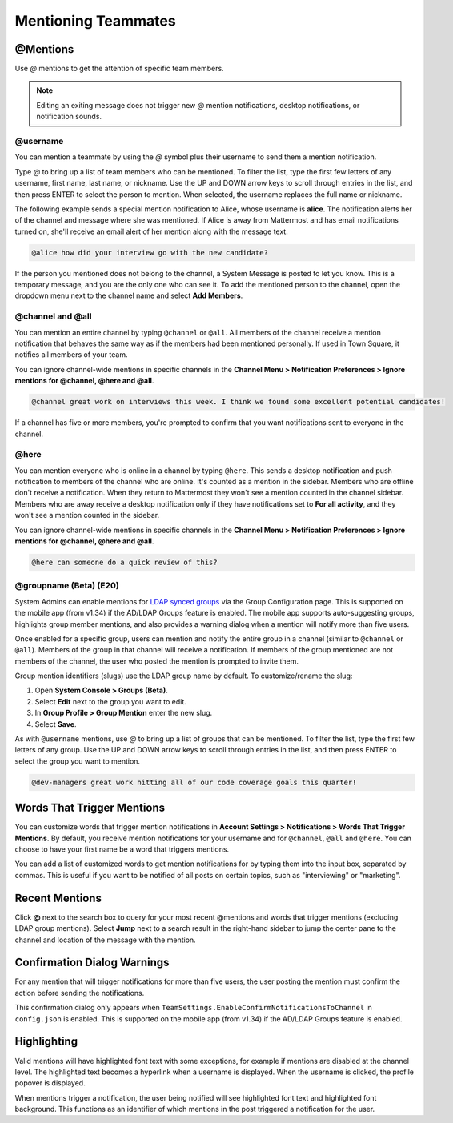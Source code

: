 .. _mentioning-teammates:

Mentioning Teammates
====================

@Mentions
---------

Use *@* mentions to get the attention of specific team members.

.. Note::

  Editing an exiting message does not trigger new *@* mention notifications, desktop notifications, or notification sounds.

@username
~~~~~~~~~

You can mention a teammate by using the *@* symbol plus their username to send them a mention notification.

Type *@* to bring up a list of team members who can be mentioned. To filter the list, type the first few letters of any username, first name, last name, or nickname. Use the UP and DOWN arrow keys to scroll through entries in the list, and then press ENTER to select the person to mention. When selected, the username replaces the full name or nickname.

The following example sends a special mention notification to Alice, whose username is **alice**. The notification alerts her of the channel and message where she was mentioned. If Alice is away from Mattermost and has email notifications turned on, she'll receive an email alert of her mention along with the message text.

.. code-block:: none

  @alice how did your interview go with the new candidate?

If the person you mentioned does not belong to the channel, a System Message is posted to let you know. This is a temporary message, and you are the only one who can see it. To add the mentioned person to the channel, open the dropdown menu next to the channel name and select **Add Members**.

@channel and @all
~~~~~~~~~~~~~~~~~

You can mention an entire channel by typing ``@channel`` or ``@all``. All members of the channel receive a mention notification that behaves the same way as if the members had been mentioned personally. If used in Town Square, it notifies all members of your team.

You can ignore channel-wide mentions in specific channels in the **Channel Menu > Notification Preferences > Ignore mentions for @channel, @here and @all**.

.. code-block:: none

  @channel great work on interviews this week. I think we found some excellent potential candidates!

If a channel has five or more members, you're prompted to confirm that you want notifications sent to everyone in the channel.

@here
~~~~~

You can mention everyone who is online in a channel by typing ``@here``. This sends a desktop notification and push notification to members of the channel who are online. It's counted as a mention in the sidebar. Members who are offline don't receive a notification. When they return to Mattermost they won't see a mention counted in the channel sidebar. Members who are away receive a desktop notification only if they have notifications set to **For all activity**, and they won't see a mention counted in the sidebar.

You can ignore channel-wide mentions in specific channels in the **Channel Menu > Notification Preferences > Ignore mentions for @channel, @here and @all**.

.. code-block:: none

  @here can someone do a quick review of this?
  
@groupname (Beta) (E20)
~~~~~~~~~~~~~~~~~~~~~~~

System Admins can enable mentions for `LDAP synced groups <https://docs.mattermost.com/deployment/ldap-group-sync.html>`_ via the Group Configuration page. This is supported on the mobile app (from v1.34) if the AD/LDAP Groups feature is enabled. The mobile app supports auto-suggesting groups, highlights group member mentions, and also provides a warning dialog when a mention will notify more than five users.

Once enabled for a specific group, users can mention and notify the entire group in a channel (similar to ``@channel`` or ``@all``). Members of the group in that channel will receive a notification. If members of the group mentioned are not members of the channel, the user who posted the mention is prompted to invite them.

Group mention identifiers (slugs) use the LDAP group name by default. To customize/rename the slug:

1. Open **System Console > Groups (Beta)**.
2. Select **Edit** next to the group you want to edit.
3. In **Group Profile > Group Mention** enter the new slug.
4. Select **Save**.

As with ``@username`` mentions, use *@* to bring up a list of groups that can be mentioned. To filter the list, type the first few letters of any group. Use the UP and DOWN arrow keys to scroll through entries in the list, and then press ENTER to select the group you want to mention.

.. code-block:: none

  @dev-managers great work hitting all of our code coverage goals this quarter!

Words That Trigger Mentions
---------------------------

You can customize words that trigger mention notifications in **Account Settings > Notifications > Words That Trigger Mentions**. By default, you receive mention notifications for your username and for ``@channel``, ``@all`` and ``@here``. You can choose to have your first name be a word that triggers mentions.

You can add a list of customized words to get mention notifications for by typing them into the input box, separated by commas. This is useful if you want to be notified of all posts on certain topics, such as "interviewing" or "marketing".

Recent Mentions
---------------

Click **@** next to the search box to query for your most recent @mentions and words that trigger mentions (excluding LDAP group mentions). Select **Jump** next to a search result in the right-hand sidebar to jump the center pane to the channel and location of the message with the mention.

Confirmation Dialog Warnings
----------------------------

For any mention that will trigger notifications for more than five users, the user posting the mention must confirm the action before sending the notifications.

This confirmation dialog only appears when ``TeamSettings.EnableConfirmNotificationsToChannel`` in ``config.json`` is enabled. This is supported on the mobile app (from v1.34) if the AD/LDAP Groups feature is enabled.

Highlighting
---------------

Valid mentions will have highlighted font text with some exceptions, for example if mentions are disabled at the channel level. The highlighted text becomes a hyperlink when a username is displayed. When the username is clicked, the profile popover is displayed.

When mentions trigger a notification, the user being notified will see highlighted font text and highlighted font background. This functions as an identifier of which mentions in the post triggered a notification for the user.

